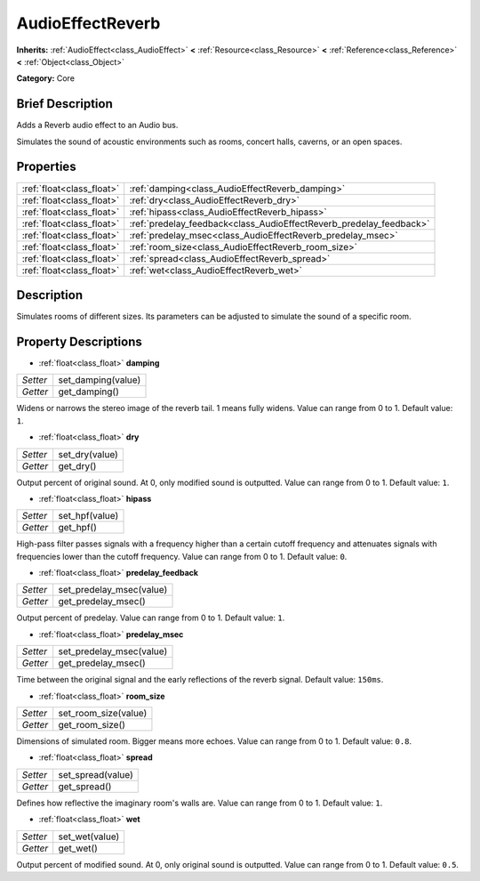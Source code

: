 .. Generated automatically by doc/tools/makerst.py in Godot's source tree.
.. DO NOT EDIT THIS FILE, but the AudioEffectReverb.xml source instead.
.. The source is found in doc/classes or modules/<name>/doc_classes.

.. _class_AudioEffectReverb:

AudioEffectReverb
=================

**Inherits:** :ref:`AudioEffect<class_AudioEffect>` **<** :ref:`Resource<class_Resource>` **<** :ref:`Reference<class_Reference>` **<** :ref:`Object<class_Object>`

**Category:** Core

Brief Description
-----------------

Adds a Reverb audio effect to an Audio bus.

Simulates the sound of acoustic environments such as rooms, concert halls, caverns, or an open spaces.

Properties
----------

+---------------------------+---------------------------------------------------------------------+
| :ref:`float<class_float>` | :ref:`damping<class_AudioEffectReverb_damping>`                     |
+---------------------------+---------------------------------------------------------------------+
| :ref:`float<class_float>` | :ref:`dry<class_AudioEffectReverb_dry>`                             |
+---------------------------+---------------------------------------------------------------------+
| :ref:`float<class_float>` | :ref:`hipass<class_AudioEffectReverb_hipass>`                       |
+---------------------------+---------------------------------------------------------------------+
| :ref:`float<class_float>` | :ref:`predelay_feedback<class_AudioEffectReverb_predelay_feedback>` |
+---------------------------+---------------------------------------------------------------------+
| :ref:`float<class_float>` | :ref:`predelay_msec<class_AudioEffectReverb_predelay_msec>`         |
+---------------------------+---------------------------------------------------------------------+
| :ref:`float<class_float>` | :ref:`room_size<class_AudioEffectReverb_room_size>`                 |
+---------------------------+---------------------------------------------------------------------+
| :ref:`float<class_float>` | :ref:`spread<class_AudioEffectReverb_spread>`                       |
+---------------------------+---------------------------------------------------------------------+
| :ref:`float<class_float>` | :ref:`wet<class_AudioEffectReverb_wet>`                             |
+---------------------------+---------------------------------------------------------------------+

Description
-----------

Simulates rooms of different sizes. Its parameters can be adjusted to simulate the sound of a specific room.

Property Descriptions
---------------------

.. _class_AudioEffectReverb_damping:

- :ref:`float<class_float>` **damping**

+----------+--------------------+
| *Setter* | set_damping(value) |
+----------+--------------------+
| *Getter* | get_damping()      |
+----------+--------------------+

Widens or narrows the stereo image of the reverb tail. 1 means fully widens. Value can range from 0 to 1. Default value: ``1``.

.. _class_AudioEffectReverb_dry:

- :ref:`float<class_float>` **dry**

+----------+----------------+
| *Setter* | set_dry(value) |
+----------+----------------+
| *Getter* | get_dry()      |
+----------+----------------+

Output percent of original sound. At 0, only modified sound is outputted. Value can range from 0 to 1. Default value: ``1``.

.. _class_AudioEffectReverb_hipass:

- :ref:`float<class_float>` **hipass**

+----------+----------------+
| *Setter* | set_hpf(value) |
+----------+----------------+
| *Getter* | get_hpf()      |
+----------+----------------+

High-pass filter passes signals with a frequency higher than a certain cutoff frequency and attenuates signals with frequencies lower than the cutoff frequency. Value can range from 0 to 1. Default value: ``0``.

.. _class_AudioEffectReverb_predelay_feedback:

- :ref:`float<class_float>` **predelay_feedback**

+----------+--------------------------+
| *Setter* | set_predelay_msec(value) |
+----------+--------------------------+
| *Getter* | get_predelay_msec()      |
+----------+--------------------------+

Output percent of predelay. Value can range from 0 to 1. Default value: ``1``.

.. _class_AudioEffectReverb_predelay_msec:

- :ref:`float<class_float>` **predelay_msec**

+----------+--------------------------+
| *Setter* | set_predelay_msec(value) |
+----------+--------------------------+
| *Getter* | get_predelay_msec()      |
+----------+--------------------------+

Time between the original signal and the early reflections of the reverb signal. Default value: ``150ms``.

.. _class_AudioEffectReverb_room_size:

- :ref:`float<class_float>` **room_size**

+----------+----------------------+
| *Setter* | set_room_size(value) |
+----------+----------------------+
| *Getter* | get_room_size()      |
+----------+----------------------+

Dimensions of simulated room. Bigger means more echoes. Value can range from 0 to 1. Default value: ``0.8``.

.. _class_AudioEffectReverb_spread:

- :ref:`float<class_float>` **spread**

+----------+-------------------+
| *Setter* | set_spread(value) |
+----------+-------------------+
| *Getter* | get_spread()      |
+----------+-------------------+

Defines how reflective the imaginary room's walls are. Value can range from 0 to 1. Default value: ``1``.

.. _class_AudioEffectReverb_wet:

- :ref:`float<class_float>` **wet**

+----------+----------------+
| *Setter* | set_wet(value) |
+----------+----------------+
| *Getter* | get_wet()      |
+----------+----------------+

Output percent of modified sound. At 0, only original sound is outputted. Value can range from 0 to 1. Default value: ``0.5``.

